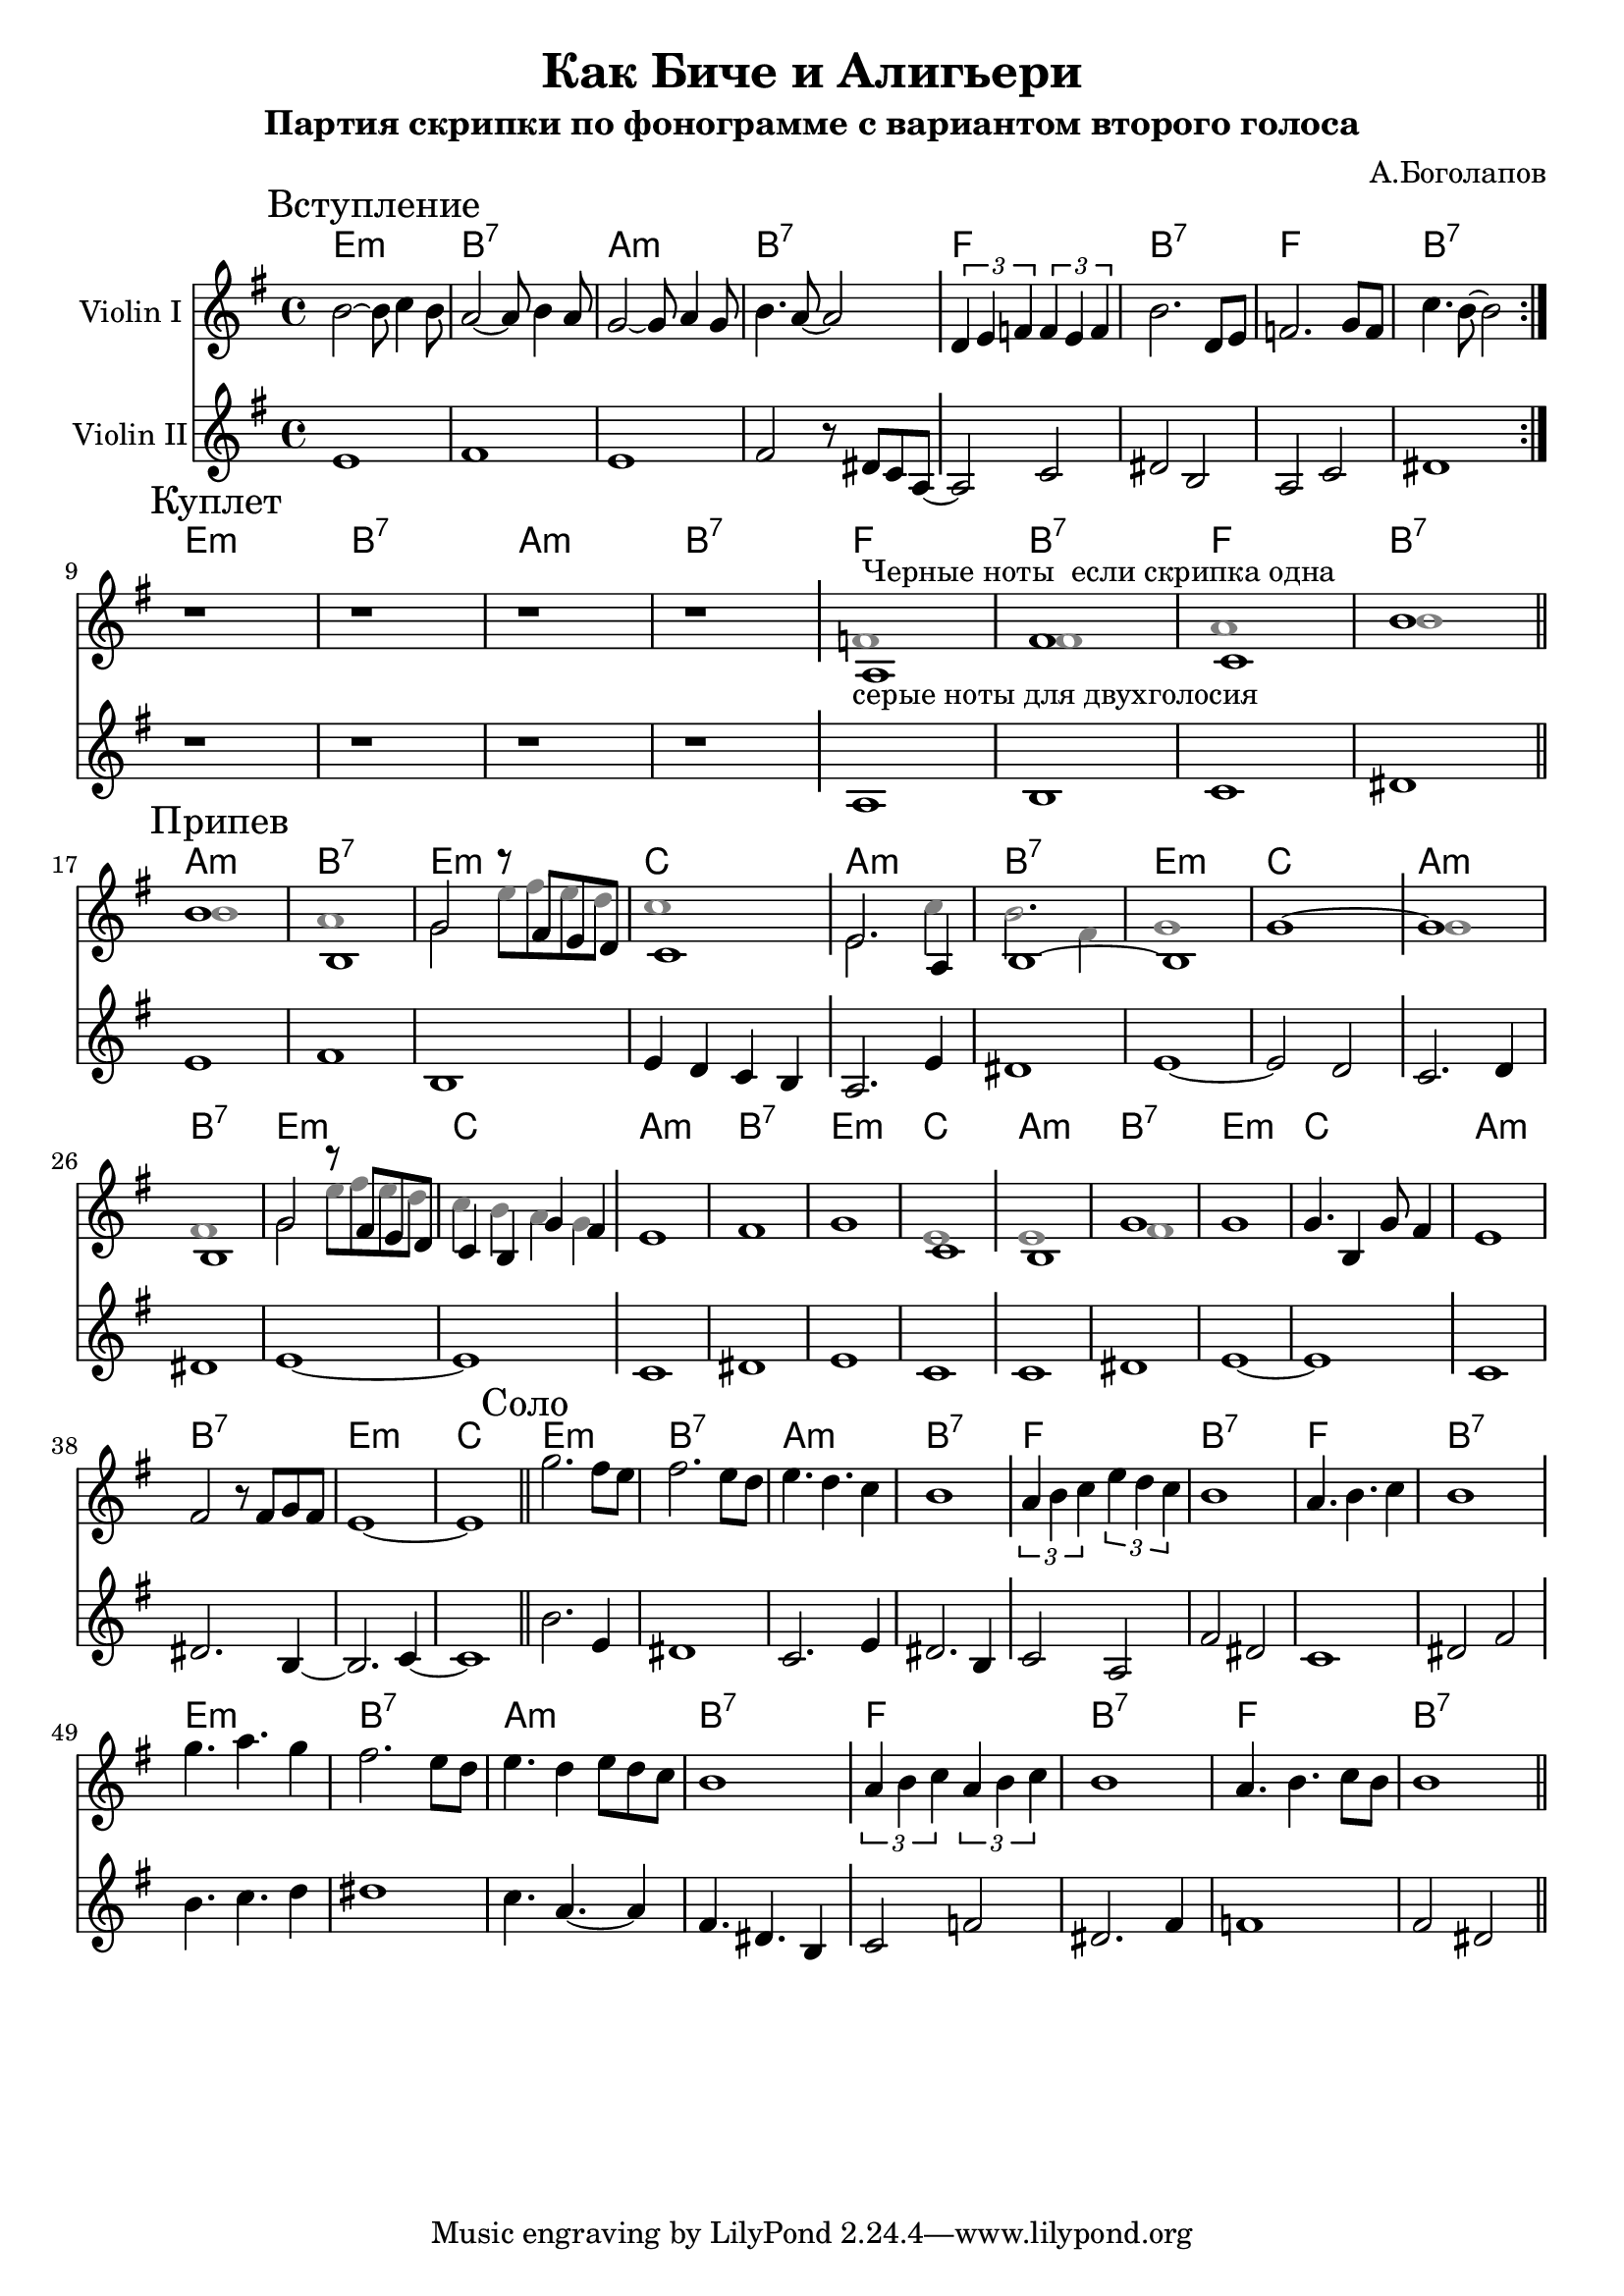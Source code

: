 \version "2.18.2"

\header{
  title="Как Биче и Алигьери"
  composer="А.Боголапов"
  subtitle="Партия скрипки по фонограмме с вариантом второго голоса"
}

longBar = #(define-music-function (parser location ) ( ) #{ \once \override Staff.BarLine.bar-extent = #'(-3 . 3) #})

HVerse = \chordmode{
  e1:m | b:7 | a:m | b:7 |
  f1 | b:7 | f1 | b:7 |
}

HChorus = \chordmode{
  a1:m | b:7 | e:m | c |
  a1:m | b:7 | e:m | c |
}

Intro = {
  \tag #'Harmony {\HVerse}
  \tag #'Violin {
    \mark "Вступление"
    \relative c''{b2~b8 c4 b8 | a2~a8 b4 a8 | g2~g8 a4 g8 | b4. a8~a2 | }\longBar
    \relative c'{\tuplet 3/2{ d4 e f} \tuplet 3/2 {f4 e f} | b2. d,8 e | f2. g8 f | c'4. b8~b2 | }
    
    \bar ":|."
  }
  \tag #'Violin2 {
    \relative c'{e1 | fis1 | e1 | fis2 r8 dis c a~ |} \longBar
    \relative c'{a2 c | dis2 b | a2 c | dis1 |}
    
    \bar ":|."
  }
}

Verse = {
  \tag #'Harmony {\HVerse}
  \tag #'Violin {
    \mark "Куплет"
    r1 | r1 | r1 | r1 \longBar
    <<{
         \relative c'{a1^"Черные ноты  если скрипка одна" | fis'1 | c | b' |}    
      }\\{
         \override NoteHead.color = #grey
         \relative c'{f1_"серые ноты для двухголосия" | fis1 | a | b |}  
         \revert NoteHead.color
    }>>
    \bar "||"
  }
  \tag #'Violin2 {
    r1 | r1 | r1 | r1 \longBar
     % \override NoteHead.color = #grey
     \relative c'{a1 | b1 | c | dis |}  
     % \revert NoteHead.color
    \bar "||"
  }
}

Chorus = {
  \tag #'Harmony {
    \HChorus \HChorus
    \HChorus 
  }
  \tag #'Violin {
    \mark "Припев"
    <<{
      \relative c'' {b1 | b, | g'2 r8 fis e d | c1 |} 
     }\\{
      \override NoteHead.color = #grey
      \relative c'' {b1 | a | g2 e'8 fis e d| c1 |}
      \revert NoteHead.color 
    }>>\longBar
    <<{
        \relative c' {e2. a,4 | b1~ | b1 | g'1~} 
      }\\{
        \override NoteHead.color = #grey
        \relative c' {e2. c'4 | b2. fis4 | g1 | s1 | }
        \revert NoteHead.color 
    }>>\longBar
    <<{
        \relative c''{g1 | b, | g'2 r8 fis e d | c4 b g' fis  } 
      }\\{
        \override NoteHead.color = #grey
        \relative c''{g1 | fis1 | g2 e'8 fis e d | c4 b a g  } 
        \revert NoteHead.color 
    }>>\longBar
    <<{
      \relative c'{e1 | fis1 | g1 | c,1 } \longBar
    }\\{
        \override NoteHead.color = #grey
        \relative c'{s1 | s1 | s1 | e1 |  } 
        \revert NoteHead.color 
    }>>
    <<{
        \relative c'{b1 | g'1 | g1 | g4. b,4 g'8 fis4 |} 	
      }\\{
        \override NoteHead.color = #grey
        \relative c'{e1 | fis1 | s1 | s1 |  } 
        \revert NoteHead.color 
    }>>
    \relative c'{e1 | fis2 r8 fis g fis | e1~ | e1 |}
    \bar "||"
  }
  \tag #'Violin2 {
    \relative c' {e1 | fis1 | b,1 | e4 d c b}  \longBar
    \relative c'{ a2. e'4 | dis1 | e1~ | e2 d | } \longBar
    \relative c'{ c2. d4 | dis1 | e1~ | e1 | } \longBar
    \relative c'{ c1 | dis1 | e1 | c1 |  }\longBar
    \relative c'{ c1 | dis1 | e1~ | e1 | } \longBar
    \relative c'{ c1 | dis2. b4~ | b2. c4~ | c1 | } 
    \bar "||"
  }
}

Solo = {
  \tag #'Harmony {\HVerse \HVerse}
  \tag #'Violin {
    \mark "Соло"
    \relative c'''{ g2. fis8 e | fis2. e8 d | e4. d c4 | b1 |} \longBar
    \relative c''{ \tuplet 3/2 {a4 b c }\tuplet 3/2{e4 d c} | b1 | a4. b c4 | b1 | }  \longBar
    \break
    \relative c'''{ g4. a g4 | fis2. e8 d | e4. d4 e8 d c | b1 | }\longBar
    \relative c''{ \tuplet 3/2 {a4 b c }\tuplet 3/2{a4 b c} | b1 | a4. b c8 b | b1 | } 
    \bar "||"
  }
  \tag #'Violin2 {
    \relative c''{ b2. e,4 | dis1 | c2. e4 | dis2. b4 |} \longBar
    \relative c'{ c2 a | fis'2 dis | c1 | dis2 fis |} \longBar
    \relative c''{ b4. c4. d4 | dis1 | c4. a4.~a4 | fis4. dis b4 | } \longBar
    \relative c'{ c2 f | dis2. fis4 | f1 | fis2 dis | }
    \bar "||"
  }
}

Music = {
    \Intro \break
    \Verse \break
    \Chorus %\break
    \Solo
}

<<
  \new ChordNames{
      \keepWithTag #'Harmony \Music
  }
  \new Staff{
    \set Staff.instrumentName="Violin I"
    \time 4/4
    \clef treble
    \key e \minor
    \keepWithTag #'Violin \Music
  }
  \new Staff{
    \set Staff.instrumentName="Violin II"
    \time 4/4
    \clef treble
    \key e \minor
    \keepWithTag #'Violin2 \Music
  }
>>
